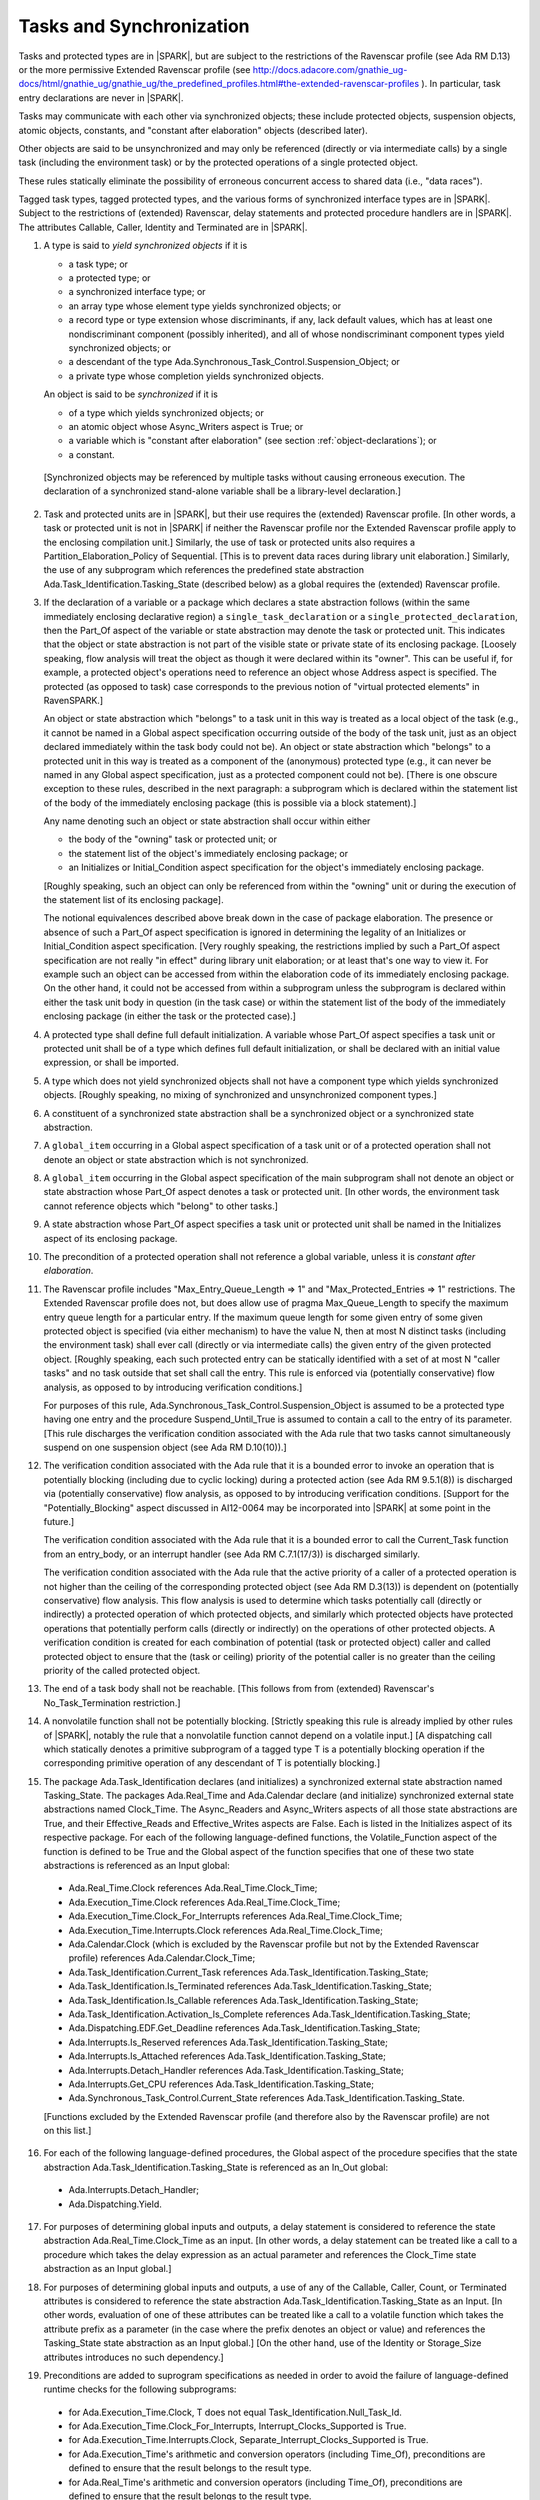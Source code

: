 .. _tasks-and-synchronization:

Tasks and Synchronization
=========================

Tasks and protected types are in |SPARK|, but are subject to the
restrictions of the Ravenscar profile (see Ada RM D.13) or
the more permissive Extended Ravenscar profile (see
http://docs.adacore.com/gnathie_ug-docs/html/gnathie_ug/gnathie_ug/the_predefined_profiles.html#the-extended-ravenscar-profiles ). In particular,
task entry declarations are never in |SPARK|.

Tasks may communicate with each other via synchronized objects; these include
protected objects, suspension objects, atomic objects, constants, and
"constant after elaboration" objects (described later).

Other objects are said to be unsynchronized and may only be referenced
(directly or via intermediate calls) by a single task (including the
environment task) or by the protected operations of a single protected object.

These rules statically eliminate the possibility of erroneous concurrent
access to shared data (i.e., "data races").

Tagged task types, tagged protected types, and the various forms of
synchronized interface types are in |SPARK|. Subject to the restrictions
of (extended) Ravenscar, delay statements and protected procedure handlers are
in |SPARK|. The attributes Callable, Caller, Identity and Terminated
are in |SPARK|.

.. centered:: **Static Semantics**

1. A type is said to *yield synchronized objects* if it is

   * a task type; or

   * a protected type; or

   * a synchronized interface type; or

   * an array type whose element type yields synchronized objects; or

   * a record type or type extension whose discriminants, if any, lack default
     values, which has at least one nondiscriminant component (possibly
     inherited), and all of whose nondiscriminant component types
     yield synchronized objects; or

   * a descendant of the type Ada.Synchronous_Task_Control.Suspension_Object; or

   * a private type whose completion yields synchronized objects.

   An object is said to be *synchronized* if it is

   * of a type which yields synchronized objects; or

   * an atomic object whose Async_Writers aspect is True; or

   * a variable which is "constant after elaboration" (see section
     :ref:`object-declarations`); or

   * a constant.

  [Synchronized objects may be referenced by multiple tasks without causing
  erroneous execution. The declaration of a synchronized stand-alone
  variable shall be a library-level declaration.]

.. centered:: **Legality Rules**

.. _tu-tasks_and_synchronization-02:

2. Task and protected units are in |SPARK|, but their use requires
   the (extended) Ravenscar profile. [In other words, a task or protected unit
   is not in |SPARK| if neither the Ravenscar profile nor the Extended
   Ravenscar profile apply to the enclosing compilation unit.]
   Similarly, the use of task or protected units
   also requires a Partition_Elaboration_Policy of Sequential. [This
   is to prevent data races during library unit elaboration.]
   Similarly, the use of any subprogram which references the
   predefined state abstraction Ada.Task_Identification.Tasking_State
   (described below) as a global requires the (extended) Ravenscar profile.

.. _tu-tasks_and_synchronization-03:

3. If the declaration of a variable or a package which declares a
   state abstraction follows (within the same immediately enclosing
   declarative region) a ``single_task_declaration`` or a
   ``single_protected_declaration``, then the Part_Of aspect of the variable
   or state abstraction may denote the task or protected unit. This indicates
   that the object or state abstraction is not part of the visible state
   or private state of its enclosing package. [Loosely speaking, flow
   analysis will treat the object as though it were declared within
   its "owner". This can be useful if, for example, a protected object's
   operations need to reference an object whose Address aspect is specified.
   The protected (as opposed to task) case corresponds to the previous notion
   of "virtual protected elements" in RavenSPARK.]

   An object or state abstraction which "belongs" to a task unit in this way
   is treated as a local object of the task (e.g., it cannot be
   named in a Global aspect specification occurring outside of the body
   of the task unit, just as an object declared immediately within the task
   body could not be).
   An object or state abstraction which "belongs" to a protected unit in this
   way is treated as a component of the (anonymous) protected type
   (e.g., it can never be named in any Global aspect specification, just as
   a protected component could not be). [There is one obscure exception
   to these rules, described in the next paragraph: a subprogram which
   is declared within the statement list of the body of the immediately
   enclosing package (this is possible via a block statement).]

   Any name denoting such an object or state abstraction
   shall occur within either

   * the body of the "owning" task or protected unit; or

   * the statement list of the object's immediately enclosing package; or

   * an Initializes or Initial_Condition aspect specification for
     the object's immediately enclosing package.

   [Roughly speaking, such an object can only be referenced from
   within the "owning" unit or during the execution of the statement
   list of its enclosing package].

   The notional equivalences described above break down in the case of
   package elaboration.
   The presence or absence of such a Part_Of aspect specification
   is ignored in determining the legality of an Initializes or
   Initial_Condition aspect specification.
   [Very roughly speaking, the restrictions implied by such
   a Part_Of aspect specification are not really "in effect" during
   library unit elaboration; or at least that's one way to view it. For example
   such an object can be accessed from within the elaboration code of its
   immediately enclosing package. On the other hand, it could not be accessed
   from within a subprogram unless the subprogram is declared within either
   the task unit body in question (in the task case) or within
   the statement list of the body of the immediately enclosing package
   (in either the task or the protected case).]

.. _tu-tasks_and_synchronization-04:

4. A protected type shall define full default initialization.
   A variable whose Part_Of aspect specifies a task unit or protected unit
   shall be of a type which defines full default initialization, or
   shall be declared with an initial value expression, or shall be
   imported.

.. _tu-tasks_and_synchronization-05:

5. A type which does not yield synchronized objects shall not have
   a component type which yields synchronized objects.
   [Roughly speaking, no mixing of synchronized and unsynchronized
   component types.]

.. _tu-tasks_and_synchronization-06:

6. A constituent of a synchronized state abstraction shall be a
   synchronized object or a synchronized state abstraction.

.. _etu-tasks_and_synchronization-lr:

.. centered:: **Verification Rules**

.. _tu-tasks_and_synchronization-07:

7. A ``global_item`` occurring in a Global aspect specification of a
   task unit or of a protected operation shall not denote an object
   or state abstraction which is not synchronized.

.. _tu-tasks_and_synchronization-08:

8. A ``global_item`` occurring in the Global aspect specification of
   the main subprogram shall not denote an object or state abstraction
   whose Part_Of aspect denotes a task or protected unit. [In other words,
   the environment task cannot reference objects which "belong" to other
   tasks.]

.. _tu-tasks_and_synchronization-09:

9. A state abstraction whose Part_Of aspect specifies a task unit or
   protected unit shall be named in the Initializes aspect of its
   enclosing package.

.. _tu-tasks_and_synchronization-10:

10. The precondition of a protected operation shall not reference a global
    variable, unless it is *constant after elaboration*.

.. _tu-tasks_and_synchronization-11:

11. The Ravenscar profile includes "Max_Entry_Queue_Length => 1" and
    "Max_Protected_Entries => 1" restrictions.
    The Extended Ravenscar profile does not, but does allow use of
    pragma Max_Queue_Length to specify the maximum entry queue length
    for a particular entry. If the maximum queue length for some given
    entry of some given protected object is specified (via either mechanism)
    to have the value N, then at most N distinct tasks (including the
    environment task) shall ever call (directly or via intermediate calls)
    the given entry of the given protected object. [Roughly speaking, each
    such protected entry can be statically identified with a set of at most N
    "caller tasks" and no task outside that set shall call the entry.
    This rule is enforced via (potentially conservative)
    flow analysis, as opposed to by introducing verification conditions.]

    For purposes of this rule, Ada.Synchronous_Task_Control.Suspension_Object
    is assumed to be a protected type having one entry and the procedure
    Suspend_Until_True is assumed to contain a call to the entry of its
    parameter. [This rule discharges the verification condition associated with
    the Ada rule that two tasks cannot simultaneously suspend on one
    suspension object (see Ada RM D.10(10)).]

.. _tu-tasks_and_synchronization-12:

12. The verification condition associated with the Ada rule that it is a bounded
    error to invoke an operation that is potentially blocking
    (including due to cyclic locking) during a
    protected action (see Ada RM 9.5.1(8)) is discharged via (potentially
    conservative) flow analysis, as opposed to by introducing verification
    conditions. [Support for the "Potentially_Blocking" aspect discussed in
    AI12-0064 may be incorporated into |SPARK| at some point in the future.]

    The verification condition associated with the Ada rule that
    it is a bounded error to call the Current_Task function from an
    entry_body, or an interrupt handler (see Ada RM C.7.1(17/3))
    is discharged similarly.

    The verification condition associated with the Ada rule that
    the active priority of a caller of a protected operation is not higher
    than the ceiling of the corresponding protected object (see Ada RM
    D.3(13)) is dependent on (potentially conservative) flow analysis.
    This flow analysis is used to determine which tasks potentially call
    (directly or indirectly)
    a protected operation of which protected objects, and similarly
    which protected objects have protected operations that potentially
    perform calls (directly or indirectly) on the operations of other
    protected objects.  A verification condition is created for each
    combination of potential (task or protected object) caller and called
    protected object to ensure that the (task or ceiling) priority of the
    potential caller is no greater than the ceiling priority of the called
    protected object.

.. _tu-tasks_and_synchronization-13:

13. The end of a task body shall not be reachable. [This follows from
    from (extended) Ravenscar's No_Task_Termination restriction.]

.. _tu-nt-tasks_and_synchronization-14:

14. A nonvolatile function shall not be potentially blocking.
    [Strictly speaking this rule is already implied by other rules of |SPARK|,
    notably the rule that a nonvolatile function cannot depend on a volatile
    input.]
    [A dispatching call which statically denotes a primitive subprogram
    of a tagged type T is a potentially blocking operation if
    the corresponding primitive operation of any descendant of T is
    potentially blocking.]

.. _tu-nt-tasks_and_synchronization-15:

15. The package Ada.Task_Identification declares (and initializes)
    a synchronized external state abstraction named Tasking_State.
    The packages Ada.Real_Time and Ada.Calendar declare (and initialize)
    synchronized external state abstractions named Clock_Time.
    The Async_Readers and Async_Writers aspects of all those state
    abstractions are True, and their Effective_Reads and Effective_Writes
    aspects are False.
    Each is listed in the Initializes aspect of its respective package.
    For each of the following language-defined functions, the
    Volatile_Function aspect of the function is defined to be True
    and the Global aspect of the function specifies that one of these
    two state abstractions is referenced as an Input global:

  * Ada.Real_Time.Clock references Ada.Real_Time.Clock_Time;

  * Ada.Execution_Time.Clock references Ada.Real_Time.Clock_Time;

  * Ada.Execution_Time.Clock_For_Interrupts
    references Ada.Real_Time.Clock_Time;

  * Ada.Execution_Time.Interrupts.Clock
    references Ada.Real_Time.Clock_Time;

  * Ada.Calendar.Clock (which is excluded by the Ravenscar profile
    but not by the Extended Ravenscar profile) references
    Ada.Calendar.Clock_Time;

  * Ada.Task_Identification.Current_Task
    references Ada.Task_Identification.Tasking_State;

  * Ada.Task_Identification.Is_Terminated
    references Ada.Task_Identification.Tasking_State;

  * Ada.Task_Identification.Is_Callable
    references Ada.Task_Identification.Tasking_State;

  * Ada.Task_Identification.Activation_Is_Complete
    references Ada.Task_Identification.Tasking_State;

  * Ada.Dispatching.EDF.Get_Deadline
    references Ada.Task_Identification.Tasking_State;

  * Ada.Interrupts.Is_Reserved
    references Ada.Task_Identification.Tasking_State;

  * Ada.Interrupts.Is_Attached
    references Ada.Task_Identification.Tasking_State;

  * Ada.Interrupts.Detach_Handler
    references Ada.Task_Identification.Tasking_State;

  * Ada.Interrupts.Get_CPU
    references Ada.Task_Identification.Tasking_State;

  * Ada.Synchronous_Task_Control.Current_State
    references Ada.Task_Identification.Tasking_State.

  [Functions excluded by the Extended Ravenscar profile (and
  therefore also by the Ravenscar profile) are not on this list.]

.. _tu-nt-tasks_and_synchronization-16:

16. For each of the following language-defined procedures, the
    Global aspect of the procedure specifies that the
    state abstraction Ada.Task_Identification.Tasking_State
    is referenced as an In_Out global:

  * Ada.Interrupts.Detach_Handler;

  * Ada.Dispatching.Yield.

.. _tu-tasks_and_synchronization-17:

17. For purposes of determining global inputs and outputs, a delay
    statement is considered to reference the state abstraction
    Ada.Real_Time.Clock_Time as an input.
    [In other words, a delay statement can be treated like a call to
    a procedure which takes the delay expression as an actual parameter
    and references the Clock_Time state abstraction as an Input global.]

.. _tu-tasks_and_synchronization-18:

18. For purposes of determining global inputs and outputs, a use of
    any of the Callable, Caller, Count, or Terminated attributes is considered
    to reference the state abstraction
    Ada.Task_Identification.Tasking_State as an Input.
    [In other words, evaluation of one of these attributes can be treated
    like a call to a volatile function which takes the attribute prefix
    as a parameter (in the case where the prefix denotes an object or value)
    and references the Tasking_State state abstraction as an Input global.]
    [On the other hand, use of the Identity or Storage_Size
    attributes introduces no such dependency.]

.. _tu-nt-tasks_and_synchronization-19:

19. Preconditions are added to suprogram specifications as needed in order
    to avoid the failure of language-defined runtime checks for the
    following subprograms:

  * for Ada.Execution_Time.Clock, T does not equal
    Task_Identification.Null_Task_Id.

  * for Ada.Execution_Time.Clock_For_Interrupts,
    Interrupt_Clocks_Supported is True.

  * for Ada.Execution_Time.Interrupts.Clock,
    Separate_Interrupt_Clocks_Supported is True.

  * for Ada.Execution_Time's arithmetic and conversion operators (including
    Time_Of), preconditions are defined to ensure that the result belongs to
    the result type.

  * for Ada.Real_Time's arithmetic and conversion operators (including Time_Of),
    preconditions are defined to ensure that the result belongs to the
    result type.

.. _tu-nt-tasks_and_synchronization-20:

20. All procedures declared in the visible part of Ada.Synchronous_Task_Control
    have a dependency "(S => null)" despite the fact that S has mode **in
    out**.

.. _etu-tasks_and_synchronization-vr:
